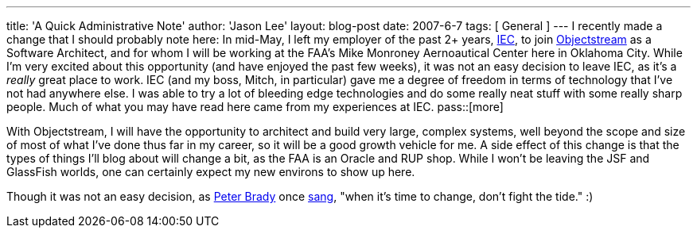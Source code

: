---
title: 'A Quick Administrative Note'
author: 'Jason Lee'
layout: blog-post
date: 2007-6-7
tags: [ General ]
---
I recently made a change that I should probably note here:  In mid-May, I left my employer of the past 2+ years, http://www.iec-okc.com[IEC], to join http://www.objectstream.com[Objectstream] as a Software Architect, and for whom I will be working at the FAA's Mike Monroney Aernoautical Center here in Oklahoma City.  While I'm very excited about this opportunity (and have enjoyed the past few weeks), it was not an easy decision to leave IEC, as it's a _really_ great place to work.  IEC (and my boss, Mitch, in particular) gave me a degree of freedom in terms of technology that I've not had anywhere else.  I was able to try a lot of bleeding edge technologies and do some really neat stuff with some really sharp people.  Much of what you may have read here came from my experiences at IEC.
pass::[more]

With Objectstream, I will have the opportunity to architect and build very large, complex systems, well beyond the scope and size of most of what I've done thus far in my career, so it will be a good growth vehicle for me.  A side effect of this change is that the types of things I'll blog about will change a bit, as the FAA is an Oracle and RUP shop.  While I won't be leaving the JSF and GlassFish worlds, one can certainly expect my new environs to show up here.

Though it was not an easy decision, as http://en.wikipedia.org/wiki/Characters_of_The_Brady_Bunch#Peter_Brady[Peter Brady] once http://www.bradyresidence.com/songs.html[sang], "when it's time to change, don't fight the tide."  :)

